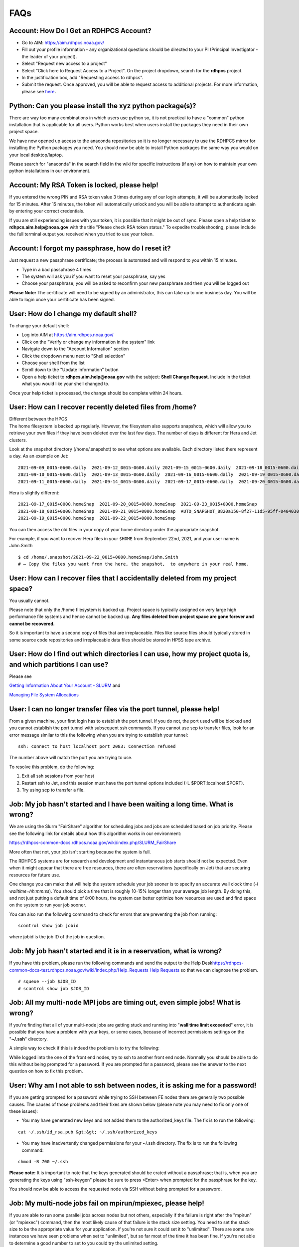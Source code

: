 .. _faqs:

#######
FAQs
#######

.. _account_how_do_i_get_an_rdhpcs_account:

Account: How Do I Get an RDHPCS Account?
========================================

-  Go to AIM: https://aim.rdhpcs.noaa.gov/
-  Fill out your profile information - any organizational questions
   should be directed to your PI (Principal Investigator - the leader of
   your project).
-  Select "Request new access to a project"
-  Select "Click here to Request Access to a Project". On the project
   dropdown, search for the **rdhpcs** project.
-  In the justification box, add "Requesting access to rdhpcs".
-  Submit the request. Once approved, you will be able to request access
   to additional projects. For more information, please see
   `here <https://rdhpcs-common-docs.rdhpcs.noaa.gov/wiki/index.php/Getting_an_RDHPCS_Account>`__\ **.**

.. _python_can_you_please_install_the_xyz_python_packages:

Python: Can you please install the xyz python package(s)?
=========================================================

There are way too many combinations in which users use python so, it is
not practical to have a "common" python installation that is applicable
for all users. Python works best when users install the packages they
need in their own project space.

We have now opened up access to the anaconda repositories so it is no
longer necessary to use the RDHPCS mirror for installing the Python
packages you need. You should now be able to install Python packages the
same way you would on your local desktop/laptop.

Please search for "anaconda" in the search field in the wiki for
specific instructions (if any) on how to maintain your own python
installations in our environment.

.. _account_my_rsa_token_is_locked_please_help:

Account: My RSA Token is locked, please help!
=============================================

If you entered the wrong PIN and RSA token value 3 times during any of
our login attempts, it will be automatically locked for 15 minutes.
After 15 minutes, the token will automatically unlock and you will be
able to attempt to authenticate again by entering your correct
credentials.

If you are still experiencing issues with your token, it is possible
that it might be out of sync. Please open a help ticket to
**rdhpcs.aim.help@noaa.gov** with the title "Please check RSA token
status." To expedite troubleshooting, please include the full terminal
output you received when you tried to use your token.

.. _account_i_forgot_my_passphrase_how_do_i_reset_it:

Account: I forgot my passphrase, how do I reset it?
===================================================

Just request a new passphrase certificate; the process is automated and
will respond to you within 15 minutes.

-  Type in a bad passphrase 4 times
-  The system will ask you if you want to reset your passphrase, say yes
-  Choose your passphrase; you will be asked to reconfirm your new
   passphrase and then you will be logged out

**Please Note:** The certificate will need to be signed by an
administrator, this can take up to one business day. You will be able to
login once your certificate has been signed.

.. _user_how_do_i_change_my_default_shell:

User: How do I change my default shell?
=======================================

To change your default shell:

-  Log into AIM at https://aim.rdhpcs.noaa.gov/
-  Click on the "Verify or change my information in the system" link
-  Navigate down to the "Account Information" section
-  Click the dropdown menu next to "Shell selection"
-  Choose your shell from the list
-  Scroll down to the "Update Information" button
-  Open a help ticket to **rdhpcs.aim.help@noaa.gov** with the subject:
   **Shell Change Request**. Include in the ticket what you would like
   your shell changed to.

Once your help ticket is processed, the change should be complete within
24 hours.

.. _user_how_can_i_recover_recently_deleted_files_from_home:

User: How can I recover recently deleted files from /home?
==========================================================

| Different between the HPCS
| The home filesystem is backed up regularly. However, the filesystem
  also supports snapshots, which will allow you to retrieve your own
  files if they have been deleted over the last few days. The number of
  days is different for Hera and Jet clusters.

Look at the snapshot directory (/home/.snapshot) to see what options are
available. Each directory listed there represent a day. As an example on
Jet:

::

   2021-09-09_0015-0600.daily  2021-09-12_0015-0600.daily 2021-09-15_0015-0600.daily  2021-09-18_0015-0600.daily  2021-09-21_0015-0600.daily
   2021-09-10_0015-0600.daily  2021-09-13_0015-0600.daily  2021-09-16_0015-0600.daily  2021-09-19_0015-0600.daily  2021-09-22_0015-0600.daily
   2021-09-11_0015-0600.daily  2021-09-14_0015-0600.daily  2021-09-17_0015-0600.daily  2021-09-20_0015-0600.daily  2021-09-23_0015-0600.daily

Hera is slightly different:

::

   2021-09-17_0015+0000.homeSnap  2021-09-20_0015+0000.homeSnap  2021-09-23_0015+0000.homeSnap
   2021-09-18_0015+0000.homeSnap  2021-09-21_0015+0000.homeSnap  AUTO_SNAPSHOT_8820a150-8f27-11d5-95ff-040403080604_694
   2021-09-19_0015+0000.homeSnap  2021-09-22_0015+0000.homeSnap

You can then access the old files in your copy of your home directory
under the appropriate snapshot.

For example, if you want to recover Hera files in your ``$HOME`` from
September 22nd, 2021, and your user name is John.Smith

::

   $ cd /home/.snapshot/2021-09-22_0015+0000.homeSnap/John.Smith
   # – Copy the files you want from the here, the snapshot,  to anywhere in your real home.

.. _user_how_can_i_recover_files_that_i_accidentally_deleted_from_my_project_space:

User: How can I recover files that I accidentally deleted from my project space?
================================================================================

You usually cannot.

Please note that only the /home filesystem is backed up. Project space
is typically assigned on very large high performance file systems and
hence cannot be backed up. **Any files deleted from project space are
gone forever and cannot be recovered.**

So it is important to have a second copy of files that are
irreplaceable. Files like source files should typically stored in some
source code repositories and irreplaceable data files should be stored
in HPSS tape archive.

.. _user_how_do_i_find_out_which_directories_i_can_use_how_my_project_quota_is_and_which_partitions_i_can_use:

User: How do I find out which directories I can use, how my project quota is, and which partitions I can use?
=============================================================================================================

Please see

`Getting Information About Your Account -
SLURM <https://rdhpcs-common-docs.rdhpcs.noaa.gov/wiki/index.php/Getting_Information_About_Your_Account_-_SLURM>`__
and

`Managing File System
Allocations <https://jetdocs.rdhpcs.noaa.gov/wiki/index.php/Managing_File_System_Allocations>`__

.. _user_i_can_no_longer_transfer_files_via_the_port_tunnel_please_help:

User: I can no longer transfer files via the port tunnel, please help!
======================================================================

From a given machine, your first login has to establish the port tunnel.
If you do not, the port used will be blocked and you cannot establish
the port tunnel with subsequent ssh commands. If you cannot use scp to
transfer files, look for an error message similar to this the following
when you are trying to establish your tunnel:

::

   ssh: connect to host localhost port 2083: Connection refused

The number above will match the port you are trying to use.

To resolve this problem, do the following:

#. Exit all ssh sessions from your host
#. Restart ssh to Jet, and this session must have the port tunnel
   options included (-L $PORT:localhost:$PORT).
#. Try using scp to transfer a file.

.. _job_my_job_hasnt_started_and_i_have_been_waiting_a_long_time._what_is_wrong:

Job: My job hasn't started and I have been waiting a long time. What is wrong?
==============================================================================

We are using the Slurm "FairShare" algorithm for scheduling jobs and
jobs are scheduled based on job priority. Please see the following link
for details about how this algorithm works in our environment:

https://rdhpcs-common-docs.rdhpcs.noaa.gov/wiki/index.php/SLURM_FairShare

More often that not, your job isn't starting because the system is full.

The RDHPCS systems are for research and development and instantaneous
job starts should not be expected. Even when it might appear that there
are free resources, there are often reservations (specifically on Jet)
that are securing resources for future use.

One change you can make that will help the system schedule your job
sooner is to specify an accurate wall clock time (*-l
walltime=hh:mm:ss*). You should pick a time that is roughly 10-15%
longer than your average job length. By doing this, and not just putting
a default time of 8:00 hours, the system can better optimize how
resources are used and find space on the system to run your job sooner.

You can also run the following command to check for errors that are
preventing the job from running:

::

   scontrol show job jobid

where jobid is the job ID of the job in question.

.. _job_my_job_hasnt_started_and_it_is_in_a_reservation_what_is_wrong:

Job: My job hasn't started and it is in a reservation, what is wrong?
=====================================================================

If you have this problem, please run the following commands and send the
output to the Help
Desk\ `https://rdhpcs-common-docs-test.rdhpcs.noaa.gov/wiki/index.php/Help_Requests
Help
Requests <https://rdhpcs-common-docs-test.rdhpcs.noaa.gov/wiki/index.php/Help_Requests_Help_Requests>`__
so that we can diagnose the problem.

::

   # squeue --job $JOB_ID
   # scontrol show job $JOB_ID

.. _job_all_my_multi_node_mpi_jobs_are_timing_out_even_simple_jobs_what_is_wrong:

Job: All my multi-node MPI jobs are timing out, even simple jobs! What is wrong?
================================================================================

If you're finding that all of your multi-node jobs are getting stuck and
running into "**wall time limit exceeded**" error, it is possible that
you have a problem with your keys, or some cases, because of incorrect
permissions settings on the "**~/.ssh**" directory.

A simple way to check if this is indeed the problem is to try the
following:

While logged into the one of the front end nodes, try to ssh to another
front end node. Normally you should be able to do this without being
prompted for a password. If you are prompted for a password, please see
the answer to the next question on how to fix this problem.

.. _user_why_am_i_not_able_to_ssh_between_nodes_it_is_asking_me_for_a_password:

User: Why am I not able to ssh between nodes, it is asking me for a password!
=============================================================================

If you are getting prompted for a password while trying to SSH between
FE nodes there are generally two possible causes. The causes of those
problems and their fixes are shown below (please note you may need to
fix only one of these issues):

-  You may have generated new keys and not added them to the
   authorized_keys file. The fix is to run the following:

::

   cat ~/.ssh/id_rsa.pub &gt;&gt; ~/.ssh/authorized_keys

-  You may have inadvertently changed permissions for your ~/.ssh
   directory. The fix is to run the following command:

::

   chmod -R 700 ~/.ssh

**Please note:** It is important to note that the keys generated should
be crated without a passphrase; that is, when you are generating the
keys using "ssh-keygen" please be sure to press <Enter> when prompted
for the passphrase for the key.

You should now be able to access the requested node via SSH without
being prompted for a password.

.. _job_my_multi_node_jobs_fail_on_mpirunmpiexec_please_help:

Job: My multi-node jobs fail on mpirun/mpiexec, please help!
============================================================

If you are able to run some parallel jobs across nodes but not others,
especially if the failure is right after the "mpirun" (or "mpiexec")
command, then the most likely cause of that failure is the stack size
setting. You need to set the stack size to be the appropriate value for
your application. If you're not sure it could set it to "unlimited".
There are some rare instances we have seen problems when set to
"unlimited", but so far most of the time it has been fine. If you're not
able to determine a good number to set to you could try the unlimited
setting.

How you set the stack size depends on what your login shell is,
**independent of the shell that is used for lunch and the job**.

.. _if_your_login_shell_is_cshtcsh:

If your login shell is csh/tcsh:
--------------------------------

Add the following line to your "~/.cshrc" file:

::

   limit stacksize unlimited

.. _if_your_login_shell_is_bash:

If your login shell is bash:
----------------------------

Add the following line to your "~/.bashrc" file:

::

   ulimit -S -s unlimited               # Note &quot;Capital-S&quot; for soft limit

Please also make sure to you have a "~/.bash_profile" file that has the
following (in addition to whatever you have for your own environment):

::

   # Get the aliases and functions
   if [ -f ~/.bashrc ]; then
      . ~/.bashrc
   fi

**Note: Please note that trying to set the stack size within the job
file does not work!** This is because setting it within the job only
changes the setting on the head node for the job, but the remaining
nodes only get the "default" setting or whatever is set in the
initialization files.

.. _job_what_is_the_meaning_of_the_exit_code:

Job: What is the meaning of the exit code?
==========================================

When checking job status with the showq -c or checkjob command, it is
good to know the meaning of the completion code, or the CCODE column for
showq. Here is a list of exit code Moab reported from Torque:

::

     0   /* job exec successful */
    -1   /* job exec failed, before files, no retry */
    -2   /* job exec failed, after files, no retry  */
    -3   /* job execution failed, do retry    */
    -4   /* job aborted on MOM initialization */
    -5   /* job aborted on MOM init, checkpoint, no migrate */
    -6   /* job aborted on MOM init, checkpoint, ok migrate */
    -7   /* job restart failed */
    -8   /* exec() of user command failed */
    -9   /* could not create/open stdout stderr files */
   -10   /* job exceeded a memory limit */
   -11   /* job exceeded a walltime limit */
   -12   /* job exceeded a cpu time lim

When the number for the exit code is more than 128, subtract 128 from
the given exit code to see what signal was used to kill the job. For
example 143 is another common exit code seen:

143 - 128 = 15

To see which signaled the response to what number you can use the
command:

kill -l

Which lists the signals in order. And you will see that 15 is TERM (for
"terminated").

So when a job has a completion code of 143, the job was terminated with
signal 15 (which is the TERM signal), which suggests that the job was
killed by the user or system administrator.

.. _account_how_do_i_access_a_shared_user_account_role_account:

Account: How do I access a shared user account (role account)?
==============================================================

A shared user account (role account) is one that is typically used by a
project when multiple users need to manage some workload. After a role
account is created (via `Help
Request <https://rdhpcs-common-docs.rdhpcs.noaa.gov/wikis/rdhpcs-common-docs/doku.php?id=submitting_help_request>`__),
you can access it using sudo. Example:

::

   # sudo su - $SHAREDUNAME

Where $SHAREDUNAME is the role account name (ex: role.glopara). When it
asks for a password, use your token.

Using X applications can be tricky, but we have created a wrapper script
to help you. To allow for use of X applications while in the shared
account, use the tool **xsudo**. Ex:

::

   # xsudo $SHAREDUNAME

If you are planning to use X utilities with role accounts, you should
use the xsudo utility to switch to the role account and need to
explicitly set the DISPLAY environment variable. So for example, if you
want to use role.rap-chem role account and would like the ability to use
X applications:

-  First note the DISPLAY environment variable setting by doing:

``   ``\ ``echo $DISPLAY``

-  Then use the xsudo command to switch to the role account:

``   ``\ ``xsudo role.rap-chem``

-  Then set the DISPLAY environment variable to the **value you obtained
   above** just before doing xsudo; (please note that the next command
   you use depends on your shell):

``   ``\ ``export DISPLAY=localhost:14.0``

That will enable your X applications to work.
